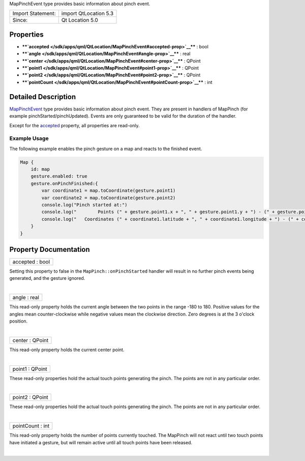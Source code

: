 MapPinchEvent type provides basic information about pinch event.

+---------------------+-------------------------+
| Import Statement:   | import QtLocation 5.3   |
+---------------------+-------------------------+
| Since:              | Qt Location 5.0         |
+---------------------+-------------------------+

Properties
----------

-  ****`accepted </sdk/apps/qml/QtLocation/MapPinchEvent#accepted-prop>`__****
   : bool
-  ****`angle </sdk/apps/qml/QtLocation/MapPinchEvent#angle-prop>`__****
   : real
-  ****`center </sdk/apps/qml/QtLocation/MapPinchEvent#center-prop>`__****
   : QPoint
-  ****`point1 </sdk/apps/qml/QtLocation/MapPinchEvent#point1-prop>`__****
   : QPoint
-  ****`point2 </sdk/apps/qml/QtLocation/MapPinchEvent#point2-prop>`__****
   : QPoint
-  ****`pointCount </sdk/apps/qml/QtLocation/MapPinchEvent#pointCount-prop>`__****
   : int

Detailed Description
--------------------

`MapPinchEvent </sdk/apps/qml/QtLocation/MapPinchEvent/>`__ type
provides basic information about pinch event. They are present in
handlers of MapPinch (for example pinchStarted/pinchUpdated). Events are
only guaranteed to be valid for the duration of the handler.

Except for the
`accepted </sdk/apps/qml/QtLocation/MapPinchEvent#accepted-prop>`__
property, all properties are read-only.

Example Usage
~~~~~~~~~~~~~

The following example enables the pinch gesture on a map and reacts to
the finished event.

.. code:: cpp

    Map {
        id: map
        gesture.enabled: true
        gesture.onPinchFinished:{
            var coordinate1 = map.toCoordinate(gesture.point1)
            var coordinate2 = map.toCoordinate(gesture.point2)
            console.log("Pinch started at:")
            console.log("        Points (" + gesture.point1.x + ", " + gesture.point1.y + ") - (" + gesture.point2.x + ", " + gesture.point2.y + ")")
            console.log("   Coordinates (" + coordinate1.latitude + ", " + coordinate1.longitude + ") - (" + coordinate2.latitude + ", " + coordinate2.longitude + ")")
        }
    }

Property Documentation
----------------------

+--------------------------------------------------------------------------+
|        \ accepted : bool                                                 |
+--------------------------------------------------------------------------+

Setting this property to false in the ``MapPinch::onPinchStarted``
handler will result in no further pinch events being generated, and the
gesture ignored.

| 

+--------------------------------------------------------------------------+
|        \ angle : real                                                    |
+--------------------------------------------------------------------------+

This read-only property holds the current angle between the two points
in the range -180 to 180. Positive values for the angles mean
counter-clockwise while negative values mean the clockwise direction.
Zero degrees is at the 3 o'clock position.

| 

+--------------------------------------------------------------------------+
|        \ center : QPoint                                                 |
+--------------------------------------------------------------------------+

This read-only property holds the current center point.

| 

+--------------------------------------------------------------------------+
|        \ point1 : QPoint                                                 |
+--------------------------------------------------------------------------+

These read-only properties hold the actual touch points generating the
pinch. The points are not in any particular order.

| 

+--------------------------------------------------------------------------+
|        \ point2 : QPoint                                                 |
+--------------------------------------------------------------------------+

These read-only properties hold the actual touch points generating the
pinch. The points are not in any particular order.

| 

+--------------------------------------------------------------------------+
|        \ pointCount : int                                                |
+--------------------------------------------------------------------------+

This read-only property holds the number of points currently touched.
The MapPinch will not react until two touch points have initiated a
gesture, but will remain active until all touch points have been
released.

| 
